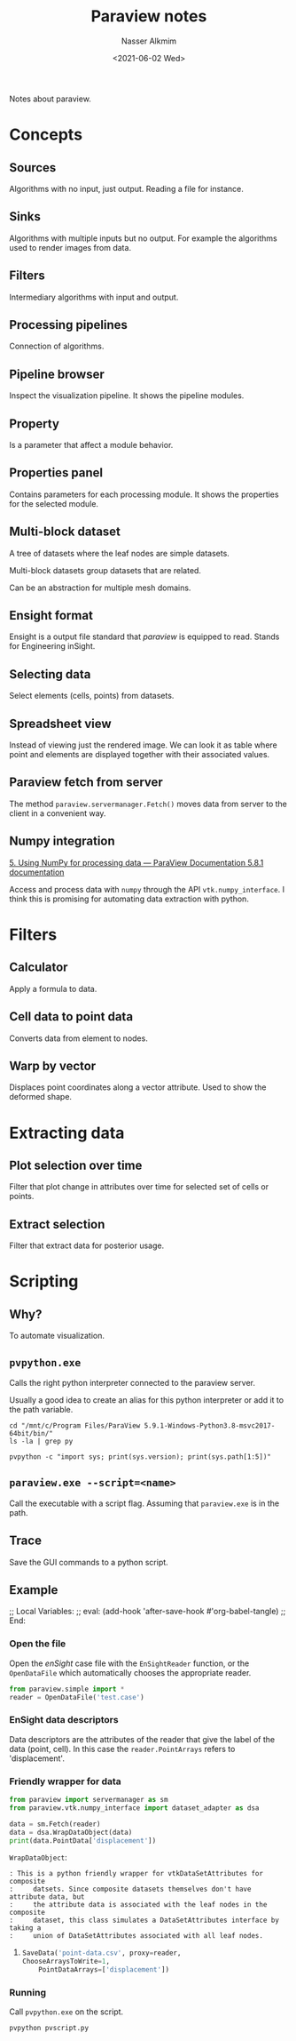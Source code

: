 #+title: Paraview notes
#+date: <2021-06-02 Wed>
#+author: Nasser Alkmim
#+draft: t
#+toc: t
#+tags[]: tools paraview  
Notes about paraview.
* Concepts
** Sources
Algorithms with no input, just output.
Reading a file for instance.
** Sinks
Algorithms with multiple inputs but no output.
For example the algorithms used to render images from data.
** Filters
Intermediary algorithms with input and output.
** Processing pipelines
Connection of algorithms.
** Pipeline browser
Inspect the visualization pipeline.
It shows the pipeline modules.
** Property
Is a parameter that affect a module behavior.
** Properties panel
Contains parameters for each processing module.
It shows the properties for the selected module.
** Multi-block dataset
A tree of datasets where the leaf nodes are simple datasets.

Multi-block datasets group datasets that are related.

Can be an abstraction for multiple mesh domains.
** Ensight format

Ensight is a output file standard that /paraview/ is equipped to read.
Stands for Engineering inSight.
** Selecting data
Select elements (cells, points) from datasets.
** Spreadsheet view

Instead of viewing just the rendered image.
We can look it as table where point and elements are displayed together with their associated values.

** Paraview fetch from server

The method =paraview.servermanager.Fetch()= moves data from server to the client in a convenient way.

** Numpy integration

[[https://docs.paraview.org/en/latest/ReferenceManual/vtkNumPyIntegration.html][5. Using NumPy for processing data — ParaView Documentation 5.8.1 documentation]]

Access and process data with =numpy= through the API =vtk.numpy_interface=.
I think this is promising for automating data extraction with python.



* Filters
** Calculator
Apply a formula to data.
** Cell data to point data
Converts data from element to nodes.
** Warp by vector
Displaces point coordinates along a vector attribute.
Used to show the deformed shape.

* Extracting data 
** Plot selection over time

Filter that plot change in attributes over time for selected set of cells or points.

** Extract selection

Filter that extract data for posterior usage.

* Scripting
** Why?
To automate visualization.

** =pvpython.exe=
Calls the right python interpreter connected to the paraview server.

Usually a good idea to create an alias for this python interpreter or add it to the path variable.

#+begin_src shell
cd "/mnt/c/Program Files/ParaView 5.9.1-Windows-Python3.8-msvc2017-64bit/bin/"
ls -la | grep py
#+end_src

#+RESULTS:
: -r-xr-xr-x 1 nasser nasser    22528 May 17 21:03 pvpython.exe
: -r-xr-xr-x 1 nasser nasser  4205584 May 17 21:03 python38.dll

#+begin_src shell
pvpython -c "import sys; print(sys.version); print(sys.path[1:5])"
#+end_src

#+RESULTS:
: 3.8.6 (tags/v3.8.6:db45529, Sep 23 2020, 15:52:53) [MSC v.1927 64 bit (AMD64)]
: ['C:\\Program Files\\ParaView 5.9.1-Windows-Python3.8-msvc2017-64bit\\bin\\Lib\\site-packages', 'C:\\Program Files\\ParaView 5.9.1-Windows-Python3.8-msvc2017-64bit\\bin\\python38.zip', 'C:\\Program Files\\ParaView 5.9.1-Windows-Python3.8-msvc2017-64bit\\bin\\DLLs', 'C:\\Program Files\\ParaView 5.9.1-Windows-Python3.8-msvc2017-64bit\\bin\\lib']

** =paraview.exe --script=<name>= 
Call the executable with a script flag.
Assuming that =paraview.exe= is in the path.

** Trace

Save the GUI commands to a python script.

** Example
:PROPERTIES:
:header-args:python: :session paraview-example :tangle pvscript.py
:END:
;; Local Variables:
;; eval: (add-hook 'after-save-hook #'org-babel-tangle)
;; End:
*** Open the file

Open the /enSight/ case file with the =EnSightReader= function, or the =OpenDataFile= which automatically chooses the appropriate reader.

#+begin_src python
from paraview.simple import *
reader = OpenDataFile('test.case')
#+end_src


*** EnSight data descriptors
Data descriptors are the attributes of the reader that give the label of the data (point, cell).
In this case the =reader.PointArrays= refers to 'displacement'.

*** Friendly wrapper for data

#+begin_src python :tangle no
from paraview import servermanager as sm
from paraview.vtk.numpy_interface import dataset_adapter as dsa

data = sm.Fetch(reader)
data = dsa.WrapDataObject(data)
print(data.PointData['displacement'])
#+end_src

=WrapDataObject=:

#+begin_example
: This is a python friendly wrapper for vtkDataSetAttributes for composite
:     datsets. Since composite datasets themselves don't have attribute data, but
:     the attribute data is associated with the leaf nodes in the composite
:     dataset, this class simulates a DataSetAttributes interface by taking a
:     union of DataSetAttributes associated with all leaf nodes.
#+end_example

**** 

#+begin_src python
SaveData('point-data.csv', proxy=reader,
ChooseArraysToWrite=1,
    PointDataArrays=['displacement'])
#+end_src

*** Running

Call =pvpython.exe= on the script.

#+begin_src shell
pvpython pvscript.py
#+end_src

#+RESULTS:


